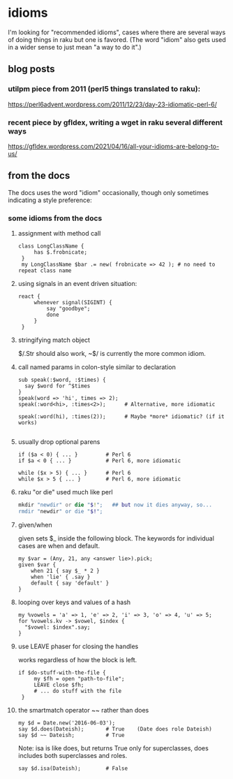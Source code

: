 * idioms
I'm looking for "recommended idioms", cases where there are
several ways of doing things in raku but one is favored.  
(The word "idiom" also gets used in a wider sense to just
mean "a way to do it".)

** blog posts
*** utilpm piece from 2011 (perl5 things translated to raku):
https://perl6advent.wordpress.com/2011/12/23/day-23-idiomatic-perl-6/

*** recent piece by gfldex,  writing a wget in raku several different ways
https://gfldex.wordpress.com/2021/04/16/all-your-idioms-are-belong-to-us/


** from the docs
The docs uses the word "idiom" occasionally, though only sometimes indicating
a style preference:

*** some idioms from the docs

**** assignment with method call
#+BEGIN_SRC perl6
class LongClassName { 
     has $.frobnicate; 
 } 
 my LongClassName $bar .= new( frobnicate => 42 ); # no need to repeat class name 
#+END_SRC

**** using signals in an event driven situation:

#+BEGIN_SRC perl6
react { 
     whenever signal(SIGINT) { 
         say "goodbye"; 
         done 
     } 
 } 
#+END_SRC

**** stringifying match object 
 $/.Str should also work, ~$/ is currently the more common idiom.

**** call named params in colon-style similar to declaration
#+BEGIN_SRC perl6
sub speak(:$word, :$times) {
  say $word for ^$times
}
speak(word => 'hi', times => 2);
speak(:word<hi>, :times<2>);      # Alternative, more idiomatic

speak(:word(hi), :times(2));      # Maybe *more* idiomatic? (if it works)

#+END_SRC

**** usually drop optional parens 
#+BEGIN_SRC perl6
 if ($a < 0) { ... }         # Perl 6 
 if $a < 0 { ... }           # Perl 6, more idiomatic 
#+END_SRC

#+BEGIN_SRC perl6
 while ($x > 5) { ... }      # Perl 6 
 while $x > 5 { ... }        # Perl 6, more idiomatic 
#+END_SRC


**** raku "or die" used much like perl
#+BEGIN_SRC raku
mkdir "newdir" or die "$!";   ## but now it dies anyway, so...
rmdir "newdir" or die "$!"; 
#+END_SRC

**** given/when
given sets $_ inside the following block. 
The keywords for individual cases are when and default. 

#+BEGIN_SRC perl6
my $var = (Any, 21, any <answer lie>).pick;
given $var {
    when 21 { say $_ * 2 }
    when 'lie' { .say }
    default { say 'default' }
}
#+END_SRC

**** looping over keys and values of a hash

#+BEGIN_SRC perl6
my %vowels = 'a' => 1, 'e' => 2, 'i' => 3, 'o' => 4, 'u' => 5;
for %vowels.kv -> $vowel, $index {
  "$vowel: $index".say;
}
#+END_SRC

**** use LEAVE phaser for closing the handles 
works regardless of how the block is left.
#+BEGIN_SRC perl6
if $do-stuff-with-the-file { 
     my $fh = open "path-to-file"; 
     LEAVE close $fh; 
     # ... do stuff with the file 
 } 
#+END_SRC

**** the smartmatch operator ~~ rather than does
#+BEGIN_SRC perl6
my $d = Date.new('2016-06-03');
say $d.does(Dateish);       # True    (Date does role Dateish) 
say $d ~~ Dateish;          # True
#+END_SRC

Note: isa is like does, but returns True only for superclasses, 
does includes both superclasses and roles.

#+BEGIN_SRC perl6
say $d.isa(Dateish);        # False
#+END_SRC

